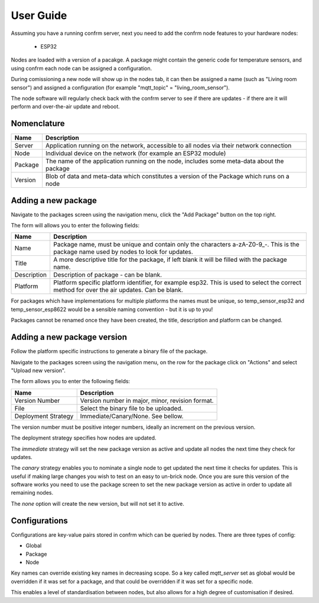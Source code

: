 User Guide
==========

Assuming you have a running confrm server, next you need to add the confrm node features to your hardware nodes:

 * ESP32

Nodes are loaded with a version of a pacakge. A package might contain the generic code for temperature sensors, and using confrm each node can be assigned a configuration.

During comissioning a new node will show up in the nodes tab, it can then be assigned a name (such as "Living room sensor") and assigned a configuration (for example "mqtt_topic" = "living\_room\_sensor").

The node software will regularly check back with the confrm server to see if there are updates - if there are it will perform and over-the-air update and reboot.

Nomenclature
------------

====================   ==================================================================
Name                   Description
====================   ==================================================================
Server                 Application running on the network, accessible to all nodes via
                       their network connection
Node                   Individual device on the network (for example an ESP32 module)
Package                The name of the application running on the node, includes some
                       meta-data about the package
Version                Blob of data and meta-data which constitutes a version of the
                       Package which runs on a node
====================   ==================================================================

Adding a new package
--------------------

Navigate to the packages screen using the navigation menu, click the "Add Package" button on the top right.

The form will allows you to enter the following fields:

====================   ==================================================================
Name                   Description
====================   ==================================================================
Name                   Package name, must be unique and contain only the characters 
                       a-zA-Z0-9_-. This is the package name used by nodes to look for 
                       updates.
Title                  A more descriptive title for the package, if left blank it will be
                       filled with the package name.
Description            Description of package - can be blank.
Platform               Platform specific platform identifier, for example esp32. This is
                       used to select the correct method for over the air updates. Can
                       be blank.
====================   ==================================================================

For packages which have implementations for multiple platforms the names must be unique, so temp\_sensor\_esp32 and temp\_sensor\_esp8622 would be a sensible naming convention - but it is up to you!

Packages cannot be renamed once they have been created, the title, description and platform can be changed.

Adding a new package version
----------------------------

Follow the platform specific instructions to generate a binary file of the package.

Navigate to the packages screen using the navigation menu, on the row for the package click on "Actions" and select "Upload new version".

The form allows you to enter the following fields:

====================   ==================================================================
Name                   Description
====================   ==================================================================
Version Number         Version number in major, minor, revision format.
File                   Select the binary file to be uploaded.
Deployment Strategy    Immediate/Canary/None. See bellow.
====================   ==================================================================

The version number must be positive integer numbers, ideally an increment on the previous version.

The deployment strategy specifies how nodes are updated.

The `immediate` strategy will set the new package version as active and update all nodes the next time they check for updates.

The `canary` strategy enables you to nominate a single node to get updated the next time it checks for updates. This is useful if making large changes you wish to test on an easy to un-brick node. Once you are sure this version of the software works you need to use the package screen to set the new package version as active in order to update all remaining nodes.

The `none` option will create the new version, but will not set it to active.

Configurations
--------------

Configurations are key-value pairs stored in confrm which can be queried by nodes. There are three types of config:

* Global
* Package
* Node

Key names can override existing key names in decreasing scope. So a key called `mqtt\_server` set as global would be overridden if it was set for a package, and that could be overridden if it was set for a specific node.

This enables a level of standardisation between nodes, but also allows for a high degree of customisation if desired.
